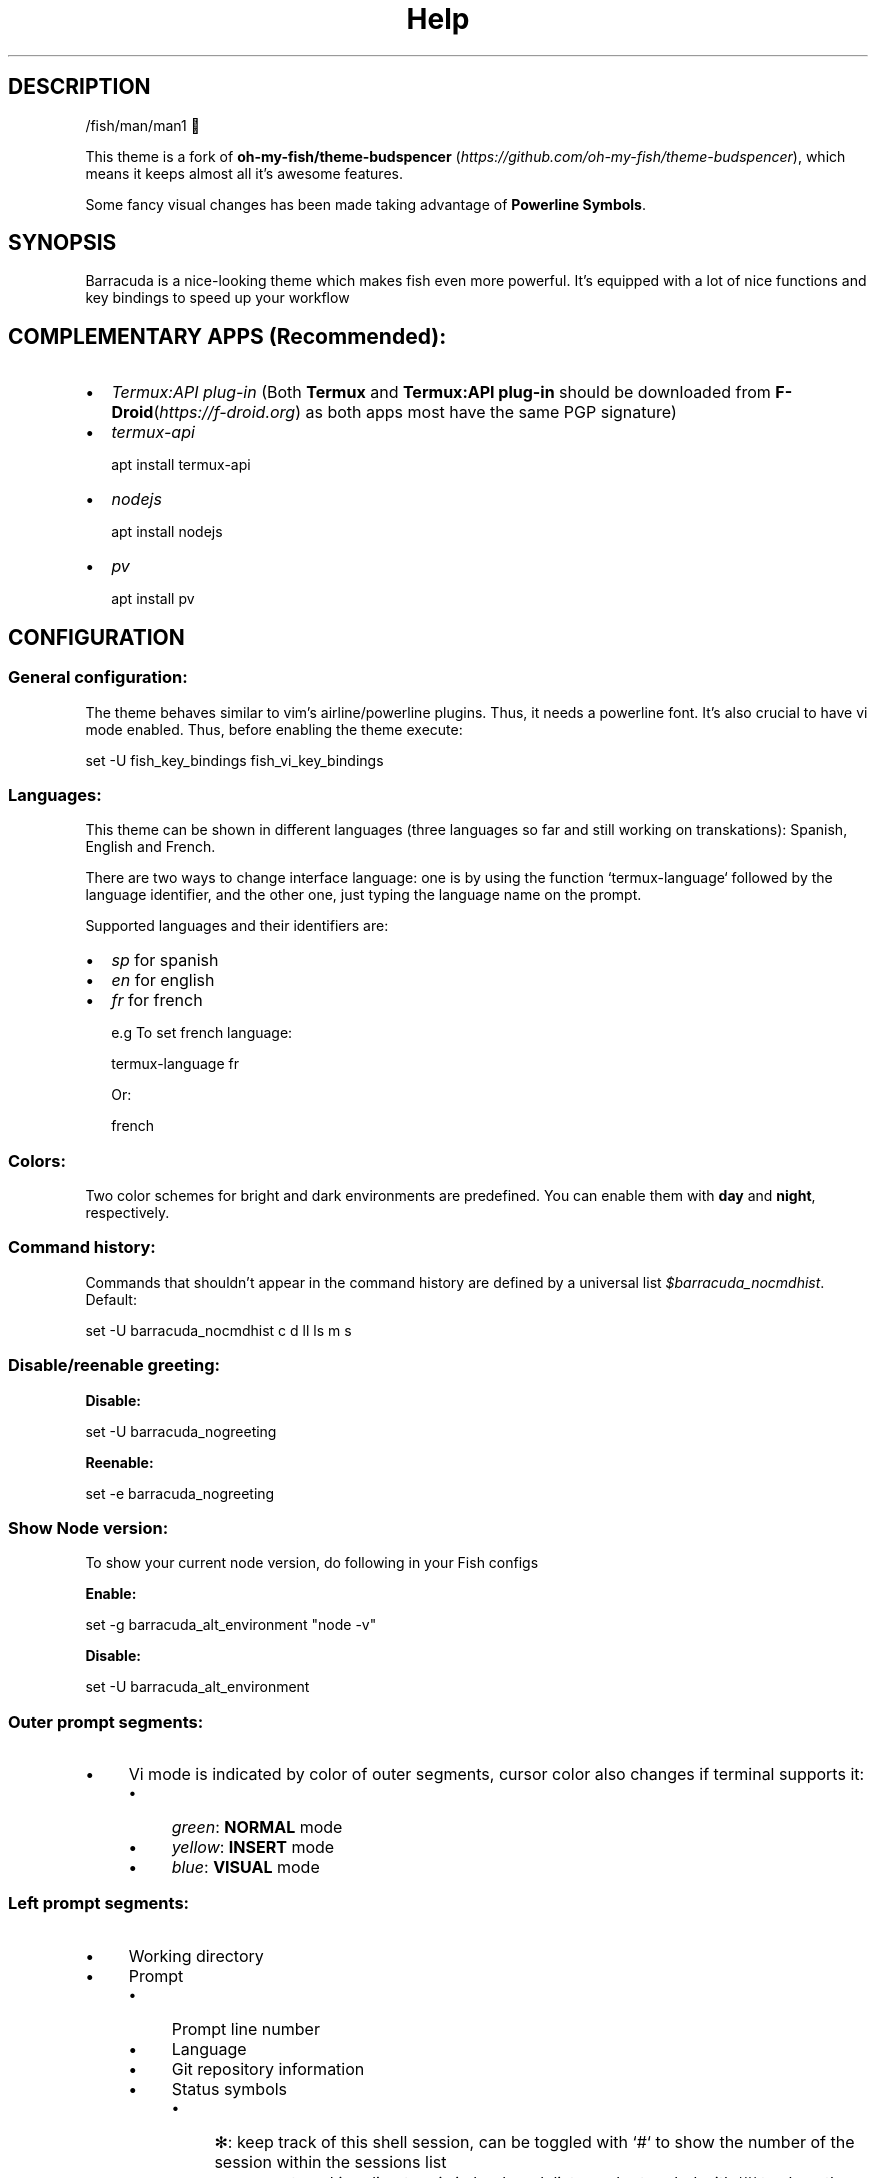 .\"Barracuda theme documentation
.TH "Help" "1" "May 31, 2021" "1.7.0" "Barracuda theme for the fish shell"
.SH DESCRIPTION

/fish/man/man1 

This theme is a fork of \fBoh-my-fish/theme-budspencer\fP (\fIhttps://github.com/oh-my-fish/theme-budspencer\fP), which means it keeps almost all it's awesome features.

Some fancy visual changes has been made taking advantage of \fBPowerline Symbols\fP.

.SH SYNOPSIS

Barracuda is a nice-looking theme which makes fish even more powerful. It's equipped with a
lot of nice functions and key bindings to speed up your workflow

.SH COMPLEMENTARY APPS (Recommended):
.IP \(bu 2
\fITermux:API plug-in\fP (Both \fBTermux\fP and \fBTermux:API plug-in\fP should be downloaded from \fBF-Droid\fP(\fIhttps://f-droid.org\fP) as both apps most have the same PGP signature)
.IP \(bu 2
\fItermux-api\fP

apt install termux-api
.IP \(bu 2
\fInodejs\fP

apt install nodejs

.IP \(bu 2
\fIpv\fP

apt install pv

.SH CONFIGURATION

.SS General configuration:

The theme behaves similar to vim's airline/powerline plugins. Thus, it needs a powerline font.
It's also crucial to have vi mode enabled. Thus, before enabling the theme execute:

set -U fish_key_bindings fish_vi_key_bindings

.SS Languages:

This theme can be shown in different languages (three languages so far and still working on transkations): Spanish, English and French.

There are two ways to change interface language: one is by using the function `termux-language` followed by the language identifier, and the other one, just typing the language name on the prompt.

Supported languages and their identifiers are:
.IP \(bu 2
\fIsp\fP for spanish
.IP \(bu 2
\fIen\fP for english
.IP \(bu 2
\fIfr\fP for french

e.g To set french language:

termux-language fr

Or:

french

.SS Colors:

Two color schemes for bright and dark environments are predefined. You can enable them with \fBday\fP and \fBnight\fP, respectively.

.SS Command history:
Commands that shouldn't appear in the command history are defined by a universal list \fI$barracuda_nocmdhist\fP. Default:

set -U barracuda_nocmdhist c d ll ls m s

.SS Disable/reenable greeting:

\fBDisable:\fP

set -U barracuda_nogreeting


\fBReenable:\fP

set -e barracuda_nogreeting


.SS Show Node version:

To show your current node version, do following in your Fish configs

\fBEnable:\fP

set -g barracuda_alt_environment "node -v"


\fBDisable:\fP

set -U barracuda_alt_environment


.SS Outer prompt segments:
.IP \(bu 4
Vi mode is indicated by color of outer segments, cursor color also changes if terminal supports it:
.RS 4
.IP \(bu 4
\fIgreen\fP: \fBNORMAL\fP mode
.IP \(bu 4
\fIyellow\fP: \fBINSERT\fP mode
.IP \(bu 4
\fIblue\fP: \fBVISUAL\fP mode
.RE
.SS Left prompt segments:
.IP \(bu 4
Working directory
.IP \(bu 4
Prompt
.RS 4
.IP \(bu 4
Prompt line number
.IP \(bu 4
Language
.IP \(bu 4
Git repository information
.IP \(bu 4
Status symbols
.RS 4
.IP \(bu 4
✻: keep track of this shell session, can be toggled with `#` to show the number of the session within the sessions list
.IP \(bu 4
⭐: present working directory is in bookmark list, can be toggled with `#` to show the number of the bookmark
.IP \(bu 4
V: vi is parent process
.IP \(bu 4
R: [ranger][ranger] is parent process
.IP \(bu 4
⬜: there are background jobs, can be toggled with `#` to show the amount of background jobs
.IP \(bu 4
🔒: no write permissions in present working directory
.IP \(bu 4
⚔: there are tasks scheduled for this week, can be toggled with `#` to show the amount of weekly tasks
.IP \(bu 4
⚑: there are appointments for today, can be toggled with `#` to show the amount of appointments
.IP \(bu 4
✔: last command succeeded, can be toggled with `#` to show the status value
.IP \(bu 4
 ✘: last command failed, can be toggled with `#` to show the status value
.IP \(bu 4
⚡: superuser indicator
.RE
.IP \(bu 4
Active Python [virtual environment](https://virtualenv.pypa.io/en/latest/). Requires [Virtual Fish](https://github.com/adambrenecki/virtualfish/)

.SH Right prompt segments:

- Shows OS and other system info.

## Quickly navigate in history of working directories

The function `d` drops down a menu showing the history as enumerated list. Unlike
fish's builtin `dirh`, `d` does not show any duplicates. Enter a number to jump
to a directory within the list.

The following shortcuts need vi-mode:
- Press `H` in NORMAL mode to change present working directory to previous
  working directory in history.
- Press `L` in NORMAL mode to change present working directory to next working
  directory in history.

## Quickly navigate in command history

The function `c` drops down a menu showing the command history as enumerated list similarly to
the `d` function. Selections are also pasted into the X clipboard. It's possible
to load a command of a former prompt by giving the prompt line number as
argument.

## Bookmarks

A bookmark can be created with `mark`. It can be removed with `unmark`. 

`unmark` can take an argument to remove a specific bookmark in the bookmark list. 
Simply add the number of the bookmark you would like to remove as the argument.

Bookmarks are universal and thus persistant.
A new shell automatically changes working directory on startup to newest bookmark.
`m` is a function that drops down a menu showing the bookmarks as enumerated list
equivalently to `d`.

The following shortcuts need vi mode:
- Create a bookmark for present working directory with `m` in NORMAL mode.
- Remove a bookmark for present working directory with `M` in NORMAL mode.

By default the shell will change to the directory of the latest bookmark on a new session. 
This can be disabled by adding the following line:

```
set -U barracuda_no_cd_bookmark
```

## Edit commandline with your favorite editor

The function `edit-commandline` let you edit the commandline with your editor.
It makes the commandline as powerful as your editor. If `$EDITOR` is not set,
vi is used.

The following shortcut needs vi mode:
- Type `.` in NORMAL mode to edit commandline in editor.

## Sessions

Shell session can be stored with `s <session name>`. If a session with `session
name` already exists, the session with this name will be attached. If a session with
`session name` is already active within another terminal, this terminal will be
focussed.

A list of available sessions can be shown with `s`.

A session can be erased with `s -e <session name>`.

Type `s -d` to detach current session.

## Set window title

Just type `wt <title>`.

## Ring the bell in order to set the urgency hint flag

If you have configured your terminal application to use the visual bell, your
window manager will tell you when a job running in your shell has finished. You
don't need to check manually whether it's done.

If you have still activated the acoustic bell, you probably hate that feature.
Switch it off in that case:
```
set -U barracuda_nobell
```
## Termux Backup

With this function it's possible to perform a full backup of system and user's files.

To create a new backup type:
```
termux-backup -c <or> --create [file_name]
```

To list existing backups use:
```
termux-backup -l <or> --list
```
![screenshot](images/screenshot_l.jpg)

To delete an existing backup:
```
termux-backup -d <or> --delete
```
![screenshot](images/screenshot_d.jpg)
To show help:
```
termux-backup -h <or> --help
```

Unfortunately this function can only perform backups. Restores have to be decompressed and copied manually.

.SH TODO
.IP \(bu
Add option to restore backups
.IP \(bu 2
Add support for more languages


